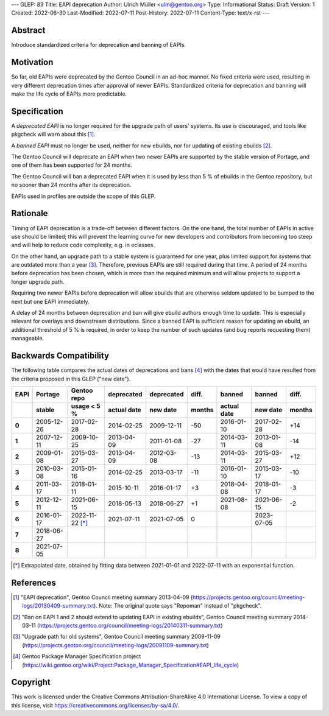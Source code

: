 ---
GLEP: 83
Title: EAPI deprecation
Author: Ulrich Müller <ulm@gentoo.org>
Type: Informational
Status: Draft
Version: 1
Created: 2022-06-30
Last-Modified: 2022-07-11
Post-History: 2022-07-11
Content-Type: text/x-rst
---


Abstract
========

Introduce standardized criteria for deprecation and banning of EAPIs.


Motivation
==========

So far, old EAPIs were deprecated by the Gentoo Council in an ad-hoc
manner. No fixed criteria were used, resulting in very different
deprecation times after approval of newer EAPIs. Standardized criteria
for deprecation and banning will make the life cycle of EAPIs more
predictable.


Specification
=============

A *deprecated EAPI* is no longer required for the upgrade path of
users' systems. Its use is discouraged, and tools like pkgcheck will
warn about this [#COUNCIL-20130409]_.

A *banned EAPI* must no longer be used, neither for new ebuilds, nor
for updating of existing ebuilds [#COUNCIL-20140311]_.

The Gentoo Council will deprecate an EAPI when two newer EAPIs are
supported by the stable version of Portage, and one of them has been
supported for 24 months.

The Gentoo Council will ban a deprecated EAPI when it is used by less
than 5 % of ebuilds in the Gentoo repository, but no sooner than 24
months after its deprecation.

EAPIs used in profiles are outside the scope of this GLEP.


Rationale
=========

Timing of EAPI deprecation is a trade-off between different factors.
On the one hand, the total number of EAPIs in active use should be
limited; this will prevent the learning curve for new developers and
contributors from becoming too steep and will help to reduce code
complexity, e.g. in eclasses.

On the other hand, an upgrade path to a stable system is guaranteed
for one year, plus limited support for systems that are outdated more
than a year [#COUNCIL-20091109]_. Therefore, previous EAPIs are still
required during that time. A period of 24 months before deprecation
has been chosen, which is more than the required minimum and will
allow projects to support a longer upgrade path.

Requiring two newer EAPIs before deprecation will allow ebuilds that
are otherwise seldom updated to be bumped to the next but one EAPI
immediately.

A delay of 24 months between deprecation and ban will give ebuild
authors enough time to update. This is especially relevant for
overlays and downstream distributions. Since a banned EAPI is
sufficient reason for updating an ebuild, an additional threshold of
5 % is required, in order to keep the number of such updates (and bug
reports requesting them) manageable.


Backwards Compatibility
=======================

The following table compares the actual dates of deprecations and bans
[#PMS-PROJECT]_ with the dates that would have resulted from the
criteria proposed in this GLEP ("new date").

.. csv-table::
   :header-rows: 2
   :stub-columns: 1
   :widths: auto
   :align: right

   EAPI,Portage,Gentoo repo,deprecated,deprecated,diff.,banned,banned,diff.
   ,stable,usage < 5 %,actual date,new date,months,actual date,new date,months
   0,2005-12-26,2017-02-28,2014-02-25,2009-12-11,-50,2016-01-10,2017-02-28,+14
   1,2007-12-11,2009-10-25,2013-04-09,2011-01-08,-27,2014-03-11,2013-01-08,-14
   2,2009-01-08,2015-03-27,2013-04-09,2012-03-08,-13,2014-03-11,2015-03-27,+12
   3,2010-03-08,2015-01-16,2014-02-25,2013-03-17,-11,2016-01-10,2015-03-17,-10
   4,2011-03-17,2018-01-11,2015-10-11,2016-01-17,+3,2018-04-08,2018-01-17,-3
   5,2012-12-11,2021-06-15,2018-05-13,2018-06-27,+1,2021-08-08,2021-06-15,-2
   6,2016-01-17,2022-11-22 [*]_,2021-07-11,2021-07-05,0,,2023-07-05,
   7,2018-06-27,,,,,,,
   8,2021-07-05,,,,,,,

.. [*] Extrapolated date, obtained by fitting data between 2021-01-01
   and 2022-07-11 with an exponential function.


References
==========

.. [#COUNCIL-20130409] "EAPI deprecation",
   Gentoo Council meeting summary 2013-04-09
   (https://projects.gentoo.org/council/meeting-logs/20130409-summary.txt).
   Note: The original quote says "Repoman" instead of "pkgcheck".

.. [#COUNCIL-20140311] "Ban on EAPI 1 and 2 should extend to updating
   EAPI in existing ebuilds", Gentoo Council meeting summary 2014-03-11
   (https://projects.gentoo.org/council/meeting-logs/20140311-summary.txt)

.. [#COUNCIL-20091109] "Upgrade path for old systems",
   Gentoo Council meeting summary 2009-11-09
   (https://projects.gentoo.org/council/meeting-logs/20091109-summary.txt)

.. [#PMS-PROJECT] Gentoo Package Manager Specification project
   (https://wiki.gentoo.org/wiki/Project:Package_Manager_Specification#EAPI_life_cycle)


Copyright
=========

This work is licensed under the Creative Commons Attribution-ShareAlike 4.0
International License.  To view a copy of this license, visit
https://creativecommons.org/licenses/by-sa/4.0/.
